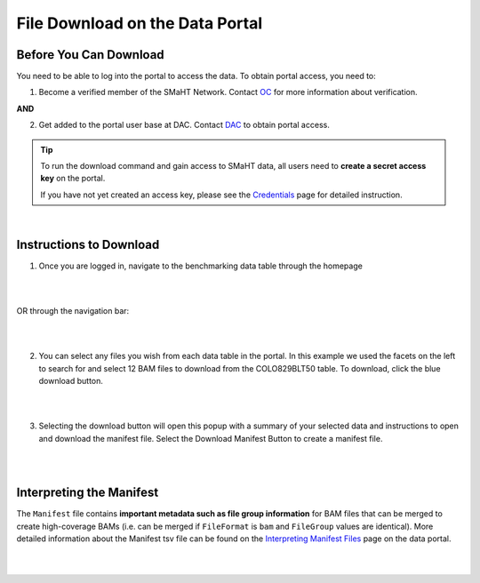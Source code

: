 =================================
File Download on the Data Portal
=================================

Before You Can Download
^^^^^^^^^^^^^^^^^^^^^^^
You need to be able to log into the portal to access the data. To obtain portal access, you need to:

1. Become a verified member of the SMaHT Network. Contact `OC <mailto:smahtsupport@gowustl.onmicrosoft.com>`_ for more information about verification.

**AND**

2. Get added to the portal user base at DAC. Contact `DAC <mailto:smhelp@hms-dbmi.atlassian.net>`_ to obtain portal access.

.. TIP::
   To run the download command and gain access to SMaHT data, all users need to **create a secret access key** on the portal.
   
   If you have not yet created an access key, please see the `Credentials </docs/user-guide/credentials>`_ page for detailed instruction.

|

Instructions to Download
^^^^^^^^^^^^^^^^^^^^^^^^
1. Once you are logged in, navigate to the benchmarking data table through the homepage

|

.. image:: /static/img/docs/homepage_benchmarking_link.png
   :target: /static/img/docs/homepage_benchmarking_link.png
   :alt: Homepage Benchmarking Link

|

OR through the navigation bar:

|

.. image:: /static/img/docs/navigation_benchmarking_link.png
   :target: /static/img/docs/navigation_benchmarking_link.png
   :alt: Navigation Benchmarking Link

|

2. You can select any files you wish from each data table in the portal. In this example we used the facets on the left to search for and select 12 BAM files to download from the COLO829BLT50 table. To download, click the blue download button.

|

.. image:: /static/img/docs/benchmarking_bam_selection.png
   :target: /static/img/docs/benchmarking_bam_selection.png
   :alt: Benchmarking BAM File Selection

|

3. Selecting the download button will open this popup with a summary of your selected data and instructions to open and download the manifest file. Select the Download Manifest Button to create a manifest file.

|

.. image:: /static/img/docs/download_modal_example.png
   :target: /static/img/docs/download_modal_example.png
   :alt: Download Modal Example

|


Interpreting the Manifest
^^^^^^^^^^^^^^^^^^^^^^^^^

The ``Manifest`` file contains **important metadata such as file group information** for BAM files that can be merged to create high-coverage BAMs (i.e. can be merged if ``FileFormat`` is ``bam`` and ``FileGroup`` values are identical). More detailed information about the Manifest tsv file can be found on the `Interpreting Manifest Files </docs/user-guide/manifest>`_ page on the data portal.

|

.. image:: /static/img/docs/manisfest_tsv_example.png
   :target: /static/img/docs/manisfest_tsv_example.png
   :alt: Manifest TSV Example

|
